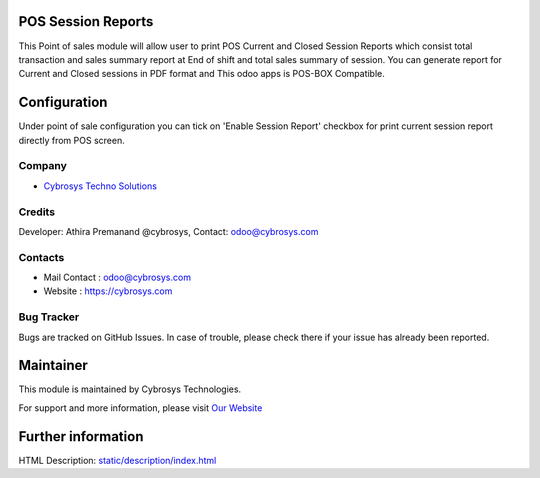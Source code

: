 POS Session Reports
==================
This Point of sales module will allow user to print POS Current and Closed Session Reports which consist total
transaction and sales summary report at End of shift and total sales summary of session. You can generate report for
Current and Closed sessions in PDF format and This odoo apps is POS-BOX Compatible.

Configuration
=============
Under point of sale configuration you can tick on 'Enable Session Report' checkbox for print current session report
directly from POS screen.

Company
-------
* `Cybrosys Techno Solutions <https://cybrosys.com/>`__

Credits
-------
Developer: Athira Premanand @cybrosys, Contact: odoo@cybrosys.com

Contacts
--------
* Mail Contact : odoo@cybrosys.com
* Website : https://cybrosys.com

Bug Tracker
-----------
Bugs are tracked on GitHub Issues. In case of trouble, please check there if your issue has already been reported.

Maintainer
==========
.. image:: https://cybrosys.com/images/logo.png
   :target: https://cybrosys.com

This module is maintained by Cybrosys Technologies.

For support and more information, please visit `Our Website <https://cybrosys.com/>`__

Further information
===================
HTML Description: `<static/description/index.html>`__

